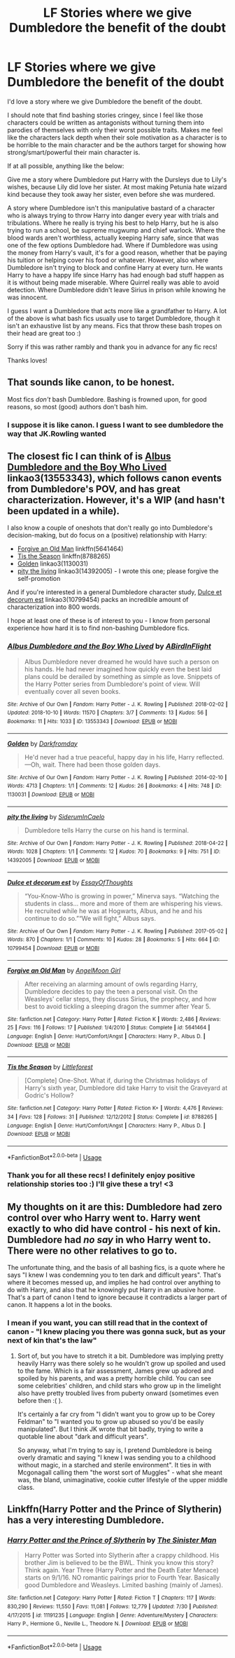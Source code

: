#+TITLE: LF Stories where we give Dumbledore the benefit of the doubt

* LF Stories where we give Dumbledore the benefit of the doubt
:PROPERTIES:
:Author: JustTonks
:Score: 28
:DateUnix: 1568450229.0
:DateShort: 2019-Sep-14
:FlairText: Request
:END:
I'd love a story where we give Dumbledore the benefit of the doubt.

I should note that find bashing stories cringey, since I feel like those characters could be written as antagonists without turning them into parodies of themselves with only their worst possible traits. Makes me feel like the characters lack depth when their sole motivation as a character is to be horrible to the main character and be the authors target for showing how strong/smart/powerful their main character is.

If at all possible, anything like the below:

Give me a story where Dumbledore put Harry with the Dursleys due to Lily's wishes, because Lily did love her sister. At most making Petunia hate wizard kind because they took away her sister, even before she was murdered.

A story where Dumbledore isn't this manipulative bastard of a character who is always trying to throw Harry into danger every year with trials and tribulations. Where he really is trying his best to help Harry, but he is also trying to run a school, be supreme mugwump and chief warlock. Where the blood wards aren't worthless, actually keeping Harry safe, since that was one of the few options Dumbledore had. Where if Dumbledore was using the money from Harry's vault, it's for a good reason, whether that be paying his tuition or helping cover his food or whatever. However, also where Dumbledore isn't trying to block and confine Harry at every turn. He wants Harry to have a happy life since Harry has had enough bad stuff happen as it is without being made miserable. Where Quirrel really was able to avoid detection. Where Dumbledore didn't leave Sirius in prison while knowing he was innocent.

I guess I want a Dumbledore that acts more like a grandfather to Harry. A lot of the above is what bash fics usually use to target Dumbledore, though it isn't an exhaustive list by any means. Fics that throw these bash tropes on their head are great too :)

Sorry if this was rather rambly and thank you in advance for any fic recs!

Thanks loves!


** That sounds like canon, to be honest.

Most fics /don't/ bash Dumbledore. Bashing is frowned upon, for good reasons, so most (good) authors don't bash him.
:PROPERTIES:
:Author: Pempelune
:Score: 9
:DateUnix: 1568497659.0
:DateShort: 2019-Sep-15
:END:

*** I suppose it is like canon. I guess I want to see dumbledore the way that JK.Rowling wanted
:PROPERTIES:
:Author: JustTonks
:Score: 8
:DateUnix: 1568498377.0
:DateShort: 2019-Sep-15
:END:


** The closest fic I can think of is [[https://archiveofourown.org/works/13553343][Albus Dumbledore and the Boy Who Lived]] linkao3(13553343), which follows canon events from Dumbledore's POV, and has great characterization. However, it's a WIP (and hasn't been updated in a while).

I also know a couple of oneshots that don't really go into Dumbledore's decision-making, but do focus on a (positive) relationship with Harry:

- [[https://www.fanfiction.net/s/5641464/1/Forgive-an-Old-Man][Forgive an Old Man]] linkffn(5641464)
- [[https://www.fanfiction.net/s/8788265/1/Tis-the-Season][Tis the Season]] linkffn(8788265)
- [[https://archiveofourown.org/works/1130031][Golden]] linkao3(1130031)
- [[https://archiveofourown.org/works/14392005][pity the living]] linkao3(14392005) - I wrote this one; please forgive the self-promotion

And if you're interested in a general Dumbledore character study, [[https://archiveofourown.org/works/10799454][Dulce et decorum est]] linkao3(10799454) packs an incredible amount of characterization into 800 words.

I hope at least one of these is of interest to you - I know from personal experience how hard it is to find non-bashing Dumbledore fics.
:PROPERTIES:
:Author: siderumincaelo
:Score: 6
:DateUnix: 1568470426.0
:DateShort: 2019-Sep-14
:END:

*** [[https://archiveofourown.org/works/13553343][*/Albus Dumbledore and the Boy Who Lived/*]] by [[https://www.archiveofourown.org/users/ABirdInFlight/pseuds/ABirdInFlight][/ABirdInFlight/]]

#+begin_quote
  Albus Dumbledore never dreamed he would have such a person on his hands. He had never imagined how quickly even the best laid plans could be derailed by something as simple as love. Snippets of the Harry Potter series from Dumbledore's point of view. Will eventually cover all seven books.
#+end_quote

^{/Site/:} ^{Archive} ^{of} ^{Our} ^{Own} ^{*|*} ^{/Fandom/:} ^{Harry} ^{Potter} ^{-} ^{J.} ^{K.} ^{Rowling} ^{*|*} ^{/Published/:} ^{2018-02-02} ^{*|*} ^{/Updated/:} ^{2018-10-10} ^{*|*} ^{/Words/:} ^{11570} ^{*|*} ^{/Chapters/:} ^{3/7} ^{*|*} ^{/Comments/:} ^{13} ^{*|*} ^{/Kudos/:} ^{56} ^{*|*} ^{/Bookmarks/:} ^{11} ^{*|*} ^{/Hits/:} ^{1033} ^{*|*} ^{/ID/:} ^{13553343} ^{*|*} ^{/Download/:} ^{[[https://archiveofourown.org/downloads/13553343/Albus%20Dumbledore%20and%20the.epub?updated_at=1539148934][EPUB]]} ^{or} ^{[[https://archiveofourown.org/downloads/13553343/Albus%20Dumbledore%20and%20the.mobi?updated_at=1539148934][MOBI]]}

--------------

[[https://archiveofourown.org/works/1130031][*/Golden/*]] by [[https://www.archiveofourown.org/users/Darkfromday/pseuds/Darkfromday][/Darkfromday/]]

#+begin_quote
  He'd never had a true peaceful, happy day in his life, Harry reflected. ---Oh, wait. There had been those golden days.
#+end_quote

^{/Site/:} ^{Archive} ^{of} ^{Our} ^{Own} ^{*|*} ^{/Fandom/:} ^{Harry} ^{Potter} ^{-} ^{J.} ^{K.} ^{Rowling} ^{*|*} ^{/Published/:} ^{2014-02-10} ^{*|*} ^{/Words/:} ^{4713} ^{*|*} ^{/Chapters/:} ^{1/1} ^{*|*} ^{/Comments/:} ^{12} ^{*|*} ^{/Kudos/:} ^{26} ^{*|*} ^{/Bookmarks/:} ^{4} ^{*|*} ^{/Hits/:} ^{748} ^{*|*} ^{/ID/:} ^{1130031} ^{*|*} ^{/Download/:} ^{[[https://archiveofourown.org/downloads/1130031/Golden.epub?updated_at=1567696400][EPUB]]} ^{or} ^{[[https://archiveofourown.org/downloads/1130031/Golden.mobi?updated_at=1567696400][MOBI]]}

--------------

[[https://archiveofourown.org/works/14392005][*/pity the living/*]] by [[https://www.archiveofourown.org/users/SiderumInCaelo/pseuds/SiderumInCaelo][/SiderumInCaelo/]]

#+begin_quote
  Dumbledore tells Harry the curse on his hand is terminal.
#+end_quote

^{/Site/:} ^{Archive} ^{of} ^{Our} ^{Own} ^{*|*} ^{/Fandom/:} ^{Harry} ^{Potter} ^{-} ^{J.} ^{K.} ^{Rowling} ^{*|*} ^{/Published/:} ^{2018-04-22} ^{*|*} ^{/Words/:} ^{1028} ^{*|*} ^{/Chapters/:} ^{1/1} ^{*|*} ^{/Comments/:} ^{12} ^{*|*} ^{/Kudos/:} ^{70} ^{*|*} ^{/Bookmarks/:} ^{9} ^{*|*} ^{/Hits/:} ^{751} ^{*|*} ^{/ID/:} ^{14392005} ^{*|*} ^{/Download/:} ^{[[https://archiveofourown.org/downloads/14392005/pity%20the%20living.epub?updated_at=1568470086][EPUB]]} ^{or} ^{[[https://archiveofourown.org/downloads/14392005/pity%20the%20living.mobi?updated_at=1568470086][MOBI]]}

--------------

[[https://archiveofourown.org/works/10799454][*/Dulce et decorum est/*]] by [[https://www.archiveofourown.org/users/EssayOfThoughts/pseuds/EssayOfThoughts][/EssayOfThoughts/]]

#+begin_quote
  “You-Know-Who is growing in power,” Minerva says. “Watching the students in class... more and more of them are whispering his views. He recruited while he was at Hogwarts, Albus, and he and his continue to do so.”“We will fight,” Albus says.
#+end_quote

^{/Site/:} ^{Archive} ^{of} ^{Our} ^{Own} ^{*|*} ^{/Fandom/:} ^{Harry} ^{Potter} ^{-} ^{J.} ^{K.} ^{Rowling} ^{*|*} ^{/Published/:} ^{2017-05-02} ^{*|*} ^{/Words/:} ^{870} ^{*|*} ^{/Chapters/:} ^{1/1} ^{*|*} ^{/Comments/:} ^{10} ^{*|*} ^{/Kudos/:} ^{28} ^{*|*} ^{/Bookmarks/:} ^{5} ^{*|*} ^{/Hits/:} ^{664} ^{*|*} ^{/ID/:} ^{10799454} ^{*|*} ^{/Download/:} ^{[[https://archiveofourown.org/downloads/10799454/Dulce%20et%20decorum%20est.epub?updated_at=1518279320][EPUB]]} ^{or} ^{[[https://archiveofourown.org/downloads/10799454/Dulce%20et%20decorum%20est.mobi?updated_at=1518279320][MOBI]]}

--------------

[[https://www.fanfiction.net/s/5641464/1/][*/Forgive an Old Man/*]] by [[https://www.fanfiction.net/u/930325/AngelMoon-Girl][/AngelMoon Girl/]]

#+begin_quote
  After receiving an alarming amount of owls regarding Harry, Dumbledore decides to pay the teen a personal visit. On the Weasleys' cellar steps, they discuss Sirius, the prophecy, and how best to avoid tickling a sleeping dragon the summer after Year 5.
#+end_quote

^{/Site/:} ^{fanfiction.net} ^{*|*} ^{/Category/:} ^{Harry} ^{Potter} ^{*|*} ^{/Rated/:} ^{Fiction} ^{K} ^{*|*} ^{/Words/:} ^{2,486} ^{*|*} ^{/Reviews/:} ^{25} ^{*|*} ^{/Favs/:} ^{116} ^{*|*} ^{/Follows/:} ^{17} ^{*|*} ^{/Published/:} ^{1/4/2010} ^{*|*} ^{/Status/:} ^{Complete} ^{*|*} ^{/id/:} ^{5641464} ^{*|*} ^{/Language/:} ^{English} ^{*|*} ^{/Genre/:} ^{Hurt/Comfort/Angst} ^{*|*} ^{/Characters/:} ^{Harry} ^{P.,} ^{Albus} ^{D.} ^{*|*} ^{/Download/:} ^{[[http://www.ff2ebook.com/old/ffn-bot/index.php?id=5641464&source=ff&filetype=epub][EPUB]]} ^{or} ^{[[http://www.ff2ebook.com/old/ffn-bot/index.php?id=5641464&source=ff&filetype=mobi][MOBI]]}

--------------

[[https://www.fanfiction.net/s/8788265/1/][*/Tis the Season/*]] by [[https://www.fanfiction.net/u/3443931/Littleforest][/Littleforest/]]

#+begin_quote
  [Complete] One-Shot. What if, during the Christmas holidays of Harry's sixth year, Dumbledore did take Harry to visit the Graveyard at Godric's Hollow?
#+end_quote

^{/Site/:} ^{fanfiction.net} ^{*|*} ^{/Category/:} ^{Harry} ^{Potter} ^{*|*} ^{/Rated/:} ^{Fiction} ^{K+} ^{*|*} ^{/Words/:} ^{4,476} ^{*|*} ^{/Reviews/:} ^{34} ^{*|*} ^{/Favs/:} ^{128} ^{*|*} ^{/Follows/:} ^{31} ^{*|*} ^{/Published/:} ^{12/12/2012} ^{*|*} ^{/Status/:} ^{Complete} ^{*|*} ^{/id/:} ^{8788265} ^{*|*} ^{/Language/:} ^{English} ^{*|*} ^{/Genre/:} ^{Hurt/Comfort/Angst} ^{*|*} ^{/Characters/:} ^{Harry} ^{P.,} ^{Albus} ^{D.} ^{*|*} ^{/Download/:} ^{[[http://www.ff2ebook.com/old/ffn-bot/index.php?id=8788265&source=ff&filetype=epub][EPUB]]} ^{or} ^{[[http://www.ff2ebook.com/old/ffn-bot/index.php?id=8788265&source=ff&filetype=mobi][MOBI]]}

--------------

*FanfictionBot*^{2.0.0-beta} | [[https://github.com/tusing/reddit-ffn-bot/wiki/Usage][Usage]]
:PROPERTIES:
:Author: FanfictionBot
:Score: 2
:DateUnix: 1568470462.0
:DateShort: 2019-Sep-14
:END:


*** Thank you for all these recs! I definitely enjoy positive relationship stories too :) I'll give these a try! <3
:PROPERTIES:
:Author: JustTonks
:Score: 1
:DateUnix: 1568498522.0
:DateShort: 2019-Sep-15
:END:


** My thoughts on it are this: Dumbledore had zero control over who Harry went to. Harry went exactly to who did have control - his next of kin. Dumbledore had /no say/ in who Harry went to. There were no other relatives to go to.

The unfortunate thing, and the basis of all bashing fics, is a quote where he says "I knew I was condemning you to ten dark and difficult years". That's where it becomes messed up, and implies he had control over anything to do with Harry, and also that he knowingly put Harry in an abusive home. That's a part of canon I tend to ignore because it contradicts a larger part of canon. It happens a lot in the books.
:PROPERTIES:
:Author: Lamenardo
:Score: 2
:DateUnix: 1568512706.0
:DateShort: 2019-Sep-15
:END:

*** I mean if you want, you can still read that in the context of canon - "I knew placing you there was gonna suck, but as your next of kin that's the law"
:PROPERTIES:
:Author: sephirothrr
:Score: 2
:DateUnix: 1568610380.0
:DateShort: 2019-Sep-16
:END:

**** Sort of, but you have to stretch it a bit. Dumbledore was implying pretty heavily Harry was there solely so he wouldn't grow up spoiled and used to the fame. Which is a fair assessment, James grew up adored and spoiled by his parents, and was a pretty horrible child. You can see some celebrities' children, and child stars who grow up in the limelight also have pretty troubled lives from puberty onward (sometimes even before then :( ).

It's certainly a far cry from "I didn't want you to grow up to be Corey Feldman" to "I wanted you to grow up abused so you'd be easily manipulated". But I think JK wrote that bit badly, trying to write a quotable line about "dark and difficult years".

So anyway, what I'm trying to say is, I pretend Dumbledore is being overly dramatic and saying "I knew I was sending you to a childhood without magic, in a starched and sterile environment". It ties in with Mcgonagall calling them "the worst sort of Muggles" - what she meant was, the bland, unimaginative, cookie cutter lifestyle of the upper middle class.
:PROPERTIES:
:Author: Lamenardo
:Score: 1
:DateUnix: 1568611221.0
:DateShort: 2019-Sep-16
:END:


** Linkffn(Harry Potter and the Prince of Slytherin) has a very interesting Dumbledore.
:PROPERTIES:
:Author: i_atent_ded
:Score: 1
:DateUnix: 1568540935.0
:DateShort: 2019-Sep-15
:END:

*** [[https://www.fanfiction.net/s/11191235/1/][*/Harry Potter and the Prince of Slytherin/*]] by [[https://www.fanfiction.net/u/4788805/The-Sinister-Man][/The Sinister Man/]]

#+begin_quote
  Harry Potter was Sorted into Slytherin after a crappy childhood. His brother Jim is believed to be the BWL. Think you know this story? Think again. Year Three (Harry Potter and the Death Eater Menace) starts on 9/1/16. NO romantic pairings prior to Fourth Year. Basically good Dumbledore and Weasleys. Limited bashing (mainly of James).
#+end_quote

^{/Site/:} ^{fanfiction.net} ^{*|*} ^{/Category/:} ^{Harry} ^{Potter} ^{*|*} ^{/Rated/:} ^{Fiction} ^{T} ^{*|*} ^{/Chapters/:} ^{117} ^{*|*} ^{/Words/:} ^{830,290} ^{*|*} ^{/Reviews/:} ^{11,550} ^{*|*} ^{/Favs/:} ^{11,081} ^{*|*} ^{/Follows/:} ^{12,779} ^{*|*} ^{/Updated/:} ^{7/30} ^{*|*} ^{/Published/:} ^{4/17/2015} ^{*|*} ^{/id/:} ^{11191235} ^{*|*} ^{/Language/:} ^{English} ^{*|*} ^{/Genre/:} ^{Adventure/Mystery} ^{*|*} ^{/Characters/:} ^{Harry} ^{P.,} ^{Hermione} ^{G.,} ^{Neville} ^{L.,} ^{Theodore} ^{N.} ^{*|*} ^{/Download/:} ^{[[http://www.ff2ebook.com/old/ffn-bot/index.php?id=11191235&source=ff&filetype=epub][EPUB]]} ^{or} ^{[[http://www.ff2ebook.com/old/ffn-bot/index.php?id=11191235&source=ff&filetype=mobi][MOBI]]}

--------------

*FanfictionBot*^{2.0.0-beta} | [[https://github.com/tusing/reddit-ffn-bot/wiki/Usage][Usage]]
:PROPERTIES:
:Author: FanfictionBot
:Score: 1
:DateUnix: 1568540977.0
:DateShort: 2019-Sep-15
:END:
